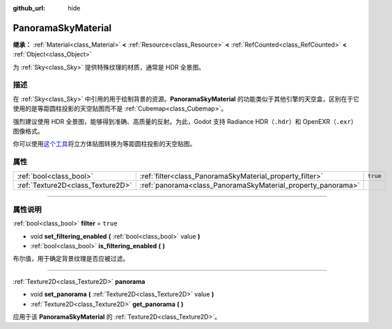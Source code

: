 :github_url: hide

.. DO NOT EDIT THIS FILE!!!
.. Generated automatically from Godot engine sources.
.. Generator: https://github.com/godotengine/godot/tree/master/doc/tools/make_rst.py.
.. XML source: https://github.com/godotengine/godot/tree/master/doc/classes/PanoramaSkyMaterial.xml.

.. _class_PanoramaSkyMaterial:

PanoramaSkyMaterial
===================

**继承：** :ref:`Material<class_Material>` **<** :ref:`Resource<class_Resource>` **<** :ref:`RefCounted<class_RefCounted>` **<** :ref:`Object<class_Object>`

为 :ref:`Sky<class_Sky>` 提供特殊纹理的材质，通常是 HDR 全景图。

.. rst-class:: classref-introduction-group

描述
----

在 :ref:`Sky<class_Sky>` 中引用的用于绘制背景的资源。\ **PanoramaSkyMaterial** 的功能类似于其他引擎的天空盒，区别在于它使用的是等距圆柱投影的天空贴图而不是 :ref:`Cubemap<class_Cubemap>`\ 。

强烈建议使用 HDR 全景图，能够得到准确、高质量的反射。为此，Godot 支持 Radiance HDR（\ ``.hdr``\ ）和 OpenEXR（\ ``.exr``\ ）图像格式。

你可以使用\ `这个工具 <https://danilw.github.io/GLSL-howto/cubemap_to_panorama_js/cubemap_to_panorama.html>`__\ 将立方体贴图转换为等距圆柱投影的天空贴图。

.. rst-class:: classref-reftable-group

属性
----

.. table::
   :widths: auto

   +-----------------------------------+--------------------------------------------------------------+----------+
   | :ref:`bool<class_bool>`           | :ref:`filter<class_PanoramaSkyMaterial_property_filter>`     | ``true`` |
   +-----------------------------------+--------------------------------------------------------------+----------+
   | :ref:`Texture2D<class_Texture2D>` | :ref:`panorama<class_PanoramaSkyMaterial_property_panorama>` |          |
   +-----------------------------------+--------------------------------------------------------------+----------+

.. rst-class:: classref-section-separator

----

.. rst-class:: classref-descriptions-group

属性说明
--------

.. _class_PanoramaSkyMaterial_property_filter:

.. rst-class:: classref-property

:ref:`bool<class_bool>` **filter** = ``true``

.. rst-class:: classref-property-setget

- void **set_filtering_enabled** **(** :ref:`bool<class_bool>` value **)**
- :ref:`bool<class_bool>` **is_filtering_enabled** **(** **)**

布尔值，用于确定背景纹理是否应被过滤。

.. rst-class:: classref-item-separator

----

.. _class_PanoramaSkyMaterial_property_panorama:

.. rst-class:: classref-property

:ref:`Texture2D<class_Texture2D>` **panorama**

.. rst-class:: classref-property-setget

- void **set_panorama** **(** :ref:`Texture2D<class_Texture2D>` value **)**
- :ref:`Texture2D<class_Texture2D>` **get_panorama** **(** **)**

应用于该 **PanoramaSkyMaterial** 的 :ref:`Texture2D<class_Texture2D>`\ 。

.. |virtual| replace:: :abbr:`virtual (本方法通常需要用户覆盖才能生效。)`
.. |const| replace:: :abbr:`const (本方法没有副作用。不会修改该实例的任何成员变量。)`
.. |vararg| replace:: :abbr:`vararg (本方法除了在此处描述的参数外，还能够继续接受任意数量的参数。)`
.. |constructor| replace:: :abbr:`constructor (本方法用于构造某个类型。)`
.. |static| replace:: :abbr:`static (调用本方法无需实例，所以可以直接使用类名调用。)`
.. |operator| replace:: :abbr:`operator (本方法描述的是使用本类型作为左操作数的有效操作符。)`
.. |bitfield| replace:: :abbr:`BitField (这个值是由下列标志构成的位掩码整数。)`
